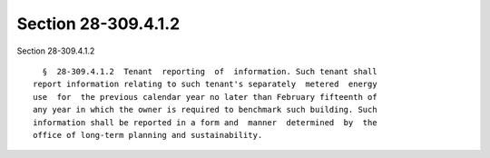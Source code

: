 Section 28-309.4.1.2
====================

Section 28-309.4.1.2 ::    
        
     
        §  28-309.4.1.2  Tenant  reporting  of  information. Such tenant shall
      report information relating to such tenant's separately  metered  energy
      use  for  the previous calendar year no later than February fifteenth of
      any year in which the owner is required to benchmark such building. Such
      information shall be reported in a form and  manner  determined  by  the
      office of long-term planning and sustainability.
    
    
    
    
    
    
    